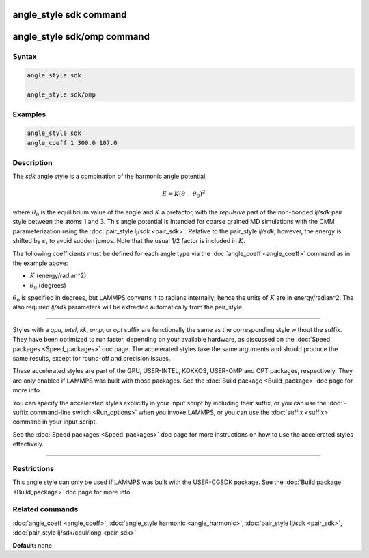 .. index:: angle_style sdk

angle_style sdk command
=======================

angle_style sdk/omp command
===========================

Syntax
""""""

.. code-block:: LAMMPS

   angle_style sdk

   angle_style sdk/omp

Examples
""""""""

.. code-block:: LAMMPS

   angle_style sdk
   angle_coeff 1 300.0 107.0

Description
"""""""""""

The *sdk* angle style is a combination of the harmonic angle potential,

.. math::

   E = K (\theta - \theta_0)^2

where :math:`\theta_0` is the equilibrium value of the angle and
:math:`K` a prefactor, with the *repulsive* part of the non-bonded
*lj/sdk* pair style between the atoms 1 and 3.  This angle potential is
intended for coarse grained MD simulations with the CMM parameterization
using the :doc:`pair_style lj/sdk <pair_sdk>`.  Relative to the
pair\_style *lj/sdk*\ , however, the energy is shifted by
:math:`\epsilon`, to avoid sudden jumps.  Note that the usual 1/2 factor
is included in :math:`K`.

The following coefficients must be defined for each angle type via the
:doc:`angle_coeff <angle_coeff>` command as in the example above:

* :math:`K` (energy/radian\^2)
* :math:`\theta_0` (degrees)

:math:`\theta_0` is specified in degrees, but LAMMPS converts it to radians
internally; hence the units of :math:`K` are in energy/radian\^2.
The also required *lj/sdk* parameters will be extracted automatically
from the pair\_style.

----------

Styles with a *gpu*\ , *intel*\ , *kk*\ , *omp*\ , or *opt* suffix are
functionally the same as the corresponding style without the suffix.
They have been optimized to run faster, depending on your available
hardware, as discussed on the :doc:`Speed packages <Speed_packages>` doc
page.  The accelerated styles take the same arguments and should
produce the same results, except for round-off and precision issues.

These accelerated styles are part of the GPU, USER-INTEL, KOKKOS,
USER-OMP and OPT packages, respectively.  They are only enabled if
LAMMPS was built with those packages.  See the :doc:`Build package <Build_package>` doc page for more info.

You can specify the accelerated styles explicitly in your input script
by including their suffix, or you can use the :doc:`-suffix command-line switch <Run_options>` when you invoke LAMMPS, or you can use the
:doc:`suffix <suffix>` command in your input script.

See the :doc:`Speed packages <Speed_packages>` doc page for more
instructions on how to use the accelerated styles effectively.

----------

Restrictions
""""""""""""

This angle style can only be used if LAMMPS was built with the
USER-CGSDK package.  See the :doc:`Build package <Build_package>` doc
page for more info.

Related commands
""""""""""""""""

:doc:`angle_coeff <angle_coeff>`, :doc:`angle_style harmonic <angle_harmonic>`, :doc:`pair_style lj/sdk <pair_sdk>`,
:doc:`pair_style lj/sdk/coul/long <pair_sdk>`

**Default:** none
